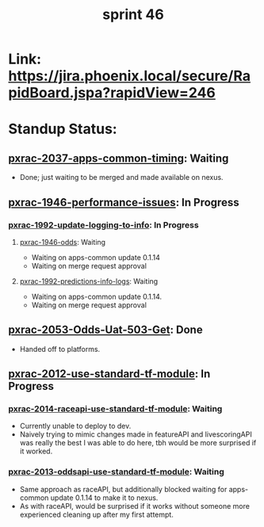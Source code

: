 #+TITLE: sprint 46
* Link: https://jira.phoenix.local/secure/RapidBoard.jspa?rapidView=246
* Standup Status:
** [[file:20200318122422-pxrac_2037_apps_common_timing.org][pxrac-2037-apps-common-timing]]: Waiting
  - Done; just waiting to be merged and made available on nexus.

** [[file:20200309131148-pxrac_1946_performance_issues.org][pxrac-1946-performance-issues]]: In Progress
*** [[file:20200312125114-pxrac_1992_update_logging_to_info.org][pxrac-1992-update-logging-to-info]]: In Progress
**** [[file:20200309170205-pxrac_1946_odds.org][pxrac-1946-odds]]: Waiting
- Waiting on apps-common update 0.1.14
- Waiting on merge request approval
**** [[file:20200320125813-pxrac_1992_predictions_info_logs.org][pxrac-1992-predictions-info-logs]]: Waiting
- Waiting on apps-common update 0.1.14.
- Waiting on merge request approval

** [[file:20200320153757-pxrac_2053_odds_uat_503_get.org][pxrac-2053-Odds-Uat-503-Get]]: Done
- Handed off to platforms.
 
** [[file:20200318104438-pxrac_2012_use_standard_tf_module.org][pxrac-2012-use-standard-tf-module]]: In Progress
*** [[file:20200318172740-pxrac_2014_raceapi_use_standard_tf_module.org][pxrac-2014-raceapi-use-standard-tf-module]]: Waiting
- Currently unable to deploy to dev.
- Naively trying to mimic changes made in featureAPI and livescoringAPI was
  really the best I was able to do here, tbh would be more surprised if it
  worked.
*** [[file:20200324143118-pxrac_2013_oddsapi_use_standard_tf_module.org][pxrac-2013-oddsapi-use-standard-tf-module]]: Waiting
- Same approach as raceAPI, but additionally blocked waiting for apps-common
  update 0.1.14 to make it to nexus.
- As with raceAPI, would be surprised if it works without someone more
  experienced cleaning up after my first attempt.
